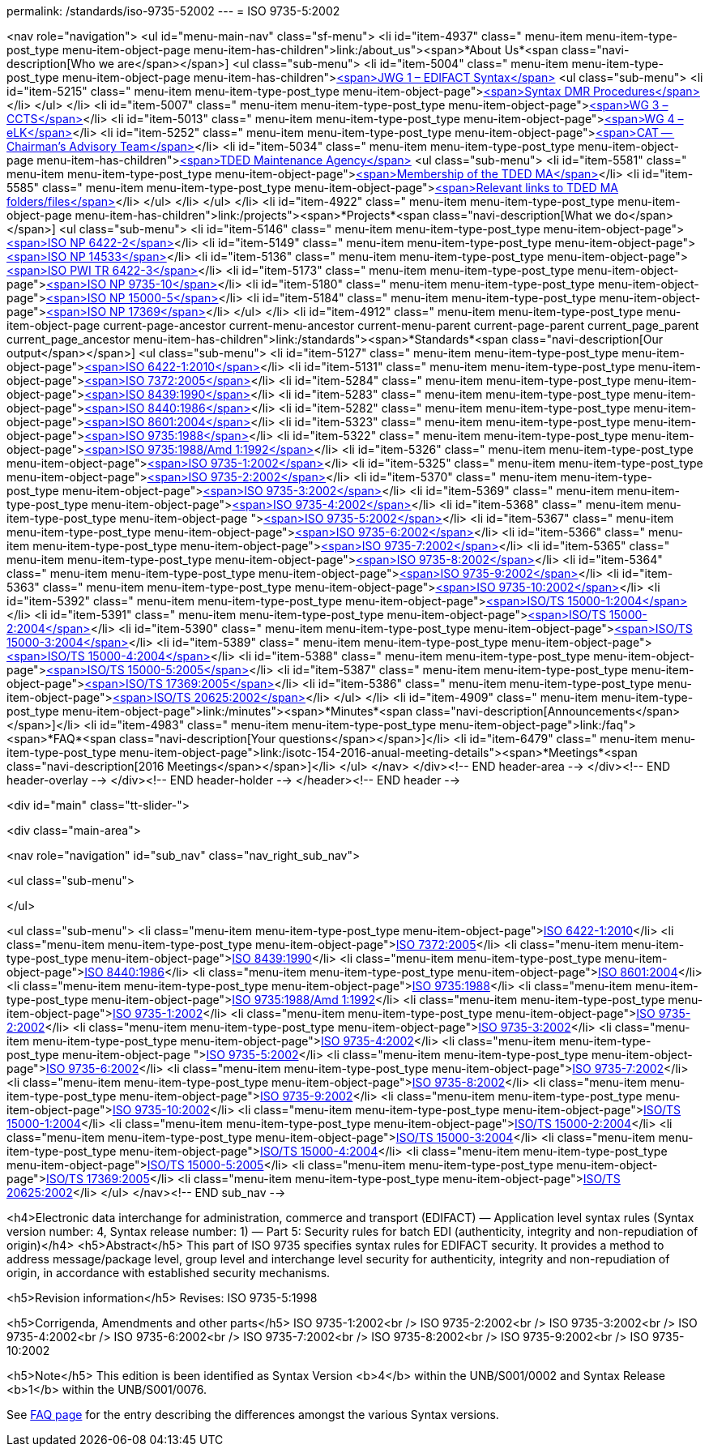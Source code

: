 permalink: /standards/iso-9735-52002
---
= ISO 9735-5:2002





<nav role="navigation">
<ul id="menu-main-nav" class="sf-menu">
<li id="item-4937"  class=" menu-item menu-item-type-post_type menu-item-object-page menu-item-has-children">link:/about_us"><span>*About Us*<span class="navi-description[Who we are</span></span>]
<ul class="sub-menu">
	<li id="item-5004"  class=" menu-item menu-item-type-post_type menu-item-object-page menu-item-has-children">link:/about_us/jwg1[<span>JWG 1 – EDIFACT Syntax</span>]
	<ul class="sub-menu">
		<li id="item-5215"  class=" menu-item menu-item-type-post_type menu-item-object-page">link:/about_us/jwg1/sdmr[<span>Syntax DMR Procedures</span>]</li>
	</ul>
</li>
	<li id="item-5007"  class=" menu-item menu-item-type-post_type menu-item-object-page">link:/about_us/wg3[<span>WG 3 – CCTS</span>]</li>
	<li id="item-5013"  class=" menu-item menu-item-type-post_type menu-item-object-page">link:/about_us/wg4[<span>WG 4 – eLK</span>]</li>
	<li id="item-5252"  class=" menu-item menu-item-type-post_type menu-item-object-page">link:/about_us/cat[<span>CAT -- Chairman's Advisory Team</span>]</li>
	<li id="item-5034"  class=" menu-item menu-item-type-post_type menu-item-object-page menu-item-has-children">link:/about_us/ma[<span>TDED Maintenance Agency</span>]
	<ul class="sub-menu">
		<li id="item-5581"  class=" menu-item menu-item-type-post_type menu-item-object-page">link:/about_us/ma/membership-of-the-tded-maintenance-agency[<span>Membership of the TDED MA</span>]</li>
		<li id="item-5585"  class=" menu-item menu-item-type-post_type menu-item-object-page">link:/about_us/ma/ma_links[<span>Relevant links to TDED MA folders/files</span>]</li>
	</ul>
</li>
</ul>
</li>
<li id="item-4922"  class=" menu-item menu-item-type-post_type menu-item-object-page menu-item-has-children">link:/projects"><span>*Projects*<span class="navi-description[What we do</span></span>]
<ul class="sub-menu">
	<li id="item-5146"  class=" menu-item menu-item-type-post_type menu-item-object-page">link:/projects/iso-np-6422-2[<span>ISO NP 6422-2</span>]</li>
	<li id="item-5149"  class=" menu-item menu-item-type-post_type menu-item-object-page">link:/projects/iso-np-14533[<span>ISO NP 14533</span>]</li>
	<li id="item-5136"  class=" menu-item menu-item-type-post_type menu-item-object-page">link:/projects/iso-pwi-tr-6422-3[<span>ISO PWI TR 6422-3</span>]</li>
	<li id="item-5173"  class=" menu-item menu-item-type-post_type menu-item-object-page">link:/projects/iso-np-9735-10[<span>ISO NP 9735-10</span>]</li>
	<li id="item-5180"  class=" menu-item menu-item-type-post_type menu-item-object-page">link:/projects/iso-np-15000-5[<span>ISO NP 15000-5</span>]</li>
	<li id="item-5184"  class=" menu-item menu-item-type-post_type menu-item-object-page">link:/projects/iso-np-17369[<span>ISO NP 17369</span>]</li>
</ul>
</li>
<li id="item-4912"  class=" menu-item menu-item-type-post_type menu-item-object-page current-page-ancestor current-menu-ancestor current-menu-parent current-page-parent current_page_parent current_page_ancestor menu-item-has-children">link:/standards"><span>*Standards*<span class="navi-description[Our output</span></span>]
<ul class="sub-menu">
	<li id="item-5127"  class=" menu-item menu-item-type-post_type menu-item-object-page">link:/standards/iso-6422-12010[<span>ISO 6422-1:2010</span>]</li>
	<li id="item-5131"  class=" menu-item menu-item-type-post_type menu-item-object-page">link:/standards/iso-73722005[<span>ISO 7372:2005</span>]</li>
	<li id="item-5284"  class=" menu-item menu-item-type-post_type menu-item-object-page">link:/standards/iso-84391990[<span>ISO 8439:1990</span>]</li>
	<li id="item-5283"  class=" menu-item menu-item-type-post_type menu-item-object-page">link:/standards/iso-84401986[<span>ISO 8440:1986</span>]</li>
	<li id="item-5282"  class=" menu-item menu-item-type-post_type menu-item-object-page">link:/standards/iso-86012004[<span>ISO 8601:2004</span>]</li>
	<li id="item-5323"  class=" menu-item menu-item-type-post_type menu-item-object-page">link:/standards/iso-97351988[<span>ISO 9735:1988</span>]</li>
	<li id="item-5322"  class=" menu-item menu-item-type-post_type menu-item-object-page">link:/standards/iso-97351988amd-11992[<span>ISO 9735:1988/Amd 1:1992</span>]</li>
	<li id="item-5326"  class=" menu-item menu-item-type-post_type menu-item-object-page">link:/standards/iso-9735-12002[<span>ISO 9735-1:2002</span>]</li>
	<li id="item-5325"  class=" menu-item menu-item-type-post_type menu-item-object-page">link:/standards/iso-9735-22002[<span>ISO 9735-2:2002</span>]</li>
	<li id="item-5370"  class=" menu-item menu-item-type-post_type menu-item-object-page">link:/standards/iso-9735-32002[<span>ISO 9735-3:2002</span>]</li>
	<li id="item-5369"  class=" menu-item menu-item-type-post_type menu-item-object-page">link:/standards/iso-9735-42002[<span>ISO 9735-4:2002</span>]</li>
	<li id="item-5368"  class=" menu-item menu-item-type-post_type menu-item-object-page ">link:/standards/iso-9735-52002[<span>ISO 9735-5:2002</span>]</li>
	<li id="item-5367"  class=" menu-item menu-item-type-post_type menu-item-object-page">link:/standards/iso-9735-62002[<span>ISO 9735-6:2002</span>]</li>
	<li id="item-5366"  class=" menu-item menu-item-type-post_type menu-item-object-page">link:/standards/iso-9735-72002[<span>ISO 9735-7:2002</span>]</li>
	<li id="item-5365"  class=" menu-item menu-item-type-post_type menu-item-object-page">link:/standards/iso-9735-82002[<span>ISO 9735-8:2002</span>]</li>
	<li id="item-5364"  class=" menu-item menu-item-type-post_type menu-item-object-page">link:/standards/iso-9735-92002[<span>ISO 9735-9:2002</span>]</li>
	<li id="item-5363"  class=" menu-item menu-item-type-post_type menu-item-object-page">link:/standards/iso-9735-102002[<span>ISO 9735-10:2002</span>]</li>
	<li id="item-5392"  class=" menu-item menu-item-type-post_type menu-item-object-page">link:/standards/isots-15000-12004[<span>ISO/TS 15000-1:2004</span>]</li>
	<li id="item-5391"  class=" menu-item menu-item-type-post_type menu-item-object-page">link:/standards/isots-15000-22004[<span>ISO/TS 15000-2:2004</span>]</li>
	<li id="item-5390"  class=" menu-item menu-item-type-post_type menu-item-object-page">link:/standards/isots-15000-32004[<span>ISO/TS 15000-3:2004</span>]</li>
	<li id="item-5389"  class=" menu-item menu-item-type-post_type menu-item-object-page">link:/standards/isots-15000-42004[<span>ISO/TS 15000-4:2004</span>]</li>
	<li id="item-5388"  class=" menu-item menu-item-type-post_type menu-item-object-page">link:/standards/isots-15000-52005[<span>ISO/TS 15000-5:2005</span>]</li>
	<li id="item-5387"  class=" menu-item menu-item-type-post_type menu-item-object-page">link:/standards/isots-173692005[<span>ISO/TS 17369:2005</span>]</li>
	<li id="item-5386"  class=" menu-item menu-item-type-post_type menu-item-object-page">link:/standards/isots-206252002[<span>ISO/TS 20625:2002</span>]</li>
</ul>
</li>
<li id="item-4909"  class=" menu-item menu-item-type-post_type menu-item-object-page">link:/minutes"><span>*Minutes*<span class="navi-description[Announcements</span></span>]</li>
<li id="item-4983"  class=" menu-item menu-item-type-post_type menu-item-object-page">link:/faq"><span>*FAQ*<span class="navi-description[Your questions</span></span>]</li>
<li id="item-6479"  class=" menu-item menu-item-type-post_type menu-item-object-page">link:/isotc-154-2016-anual-meeting-details"><span>*Meetings*<span class="navi-description[2016 Meetings</span></span>]</li>
</ul>
</nav>
</div><!-- END header-area -->
</div><!-- END header-overlay -->
</div><!-- END header-holder -->
</header><!-- END header -->


<div id="main" class="tt-slider-">


<div class="main-area">

<nav role="navigation" id="sub_nav" class="nav_right_sub_nav">
	
<ul class="sub-menu">


</ul>

<ul class="sub-menu">
	<li class="menu-item menu-item-type-post_type menu-item-object-page">link:/standards/iso-6422-12010[ISO 6422-1:2010]</li>
	<li class="menu-item menu-item-type-post_type menu-item-object-page">link:/standards/iso-73722005[ISO 7372:2005]</li>
	<li class="menu-item menu-item-type-post_type menu-item-object-page">link:/standards/iso-84391990[ISO 8439:1990]</li>
	<li class="menu-item menu-item-type-post_type menu-item-object-page">link:/standards/iso-84401986[ISO 8440:1986]</li>
	<li class="menu-item menu-item-type-post_type menu-item-object-page">link:/standards/iso-86012004[ISO 8601:2004]</li>
	<li class="menu-item menu-item-type-post_type menu-item-object-page">link:/standards/iso-97351988[ISO 9735:1988]</li>
	<li class="menu-item menu-item-type-post_type menu-item-object-page">link:/standards/iso-97351988amd-11992[ISO 9735:1988/Amd 1:1992]</li>
	<li class="menu-item menu-item-type-post_type menu-item-object-page">link:/standards/iso-9735-12002[ISO 9735-1:2002]</li>
	<li class="menu-item menu-item-type-post_type menu-item-object-page">link:/standards/iso-9735-22002[ISO 9735-2:2002]</li>
	<li class="menu-item menu-item-type-post_type menu-item-object-page">link:/standards/iso-9735-32002[ISO 9735-3:2002]</li>
	<li class="menu-item menu-item-type-post_type menu-item-object-page">link:/standards/iso-9735-42002[ISO 9735-4:2002]</li>
	<li class="menu-item menu-item-type-post_type menu-item-object-page ">link:/standards/iso-9735-52002[ISO 9735-5:2002]</li>
	<li class="menu-item menu-item-type-post_type menu-item-object-page">link:/standards/iso-9735-62002[ISO 9735-6:2002]</li>
	<li class="menu-item menu-item-type-post_type menu-item-object-page">link:/standards/iso-9735-72002[ISO 9735-7:2002]</li>
	<li class="menu-item menu-item-type-post_type menu-item-object-page">link:/standards/iso-9735-82002[ISO 9735-8:2002]</li>
	<li class="menu-item menu-item-type-post_type menu-item-object-page">link:/standards/iso-9735-92002[ISO 9735-9:2002]</li>
	<li class="menu-item menu-item-type-post_type menu-item-object-page">link:/standards/iso-9735-102002[ISO 9735-10:2002]</li>
	<li class="menu-item menu-item-type-post_type menu-item-object-page">link:/standards/isots-15000-12004[ISO/TS 15000-1:2004]</li>
	<li class="menu-item menu-item-type-post_type menu-item-object-page">link:/standards/isots-15000-22004[ISO/TS 15000-2:2004]</li>
	<li class="menu-item menu-item-type-post_type menu-item-object-page">link:/standards/isots-15000-32004[ISO/TS 15000-3:2004]</li>
	<li class="menu-item menu-item-type-post_type menu-item-object-page">link:/standards/isots-15000-42004[ISO/TS 15000-4:2004]</li>
	<li class="menu-item menu-item-type-post_type menu-item-object-page">link:/standards/isots-15000-52005[ISO/TS 15000-5:2005]</li>
	<li class="menu-item menu-item-type-post_type menu-item-object-page">link:/standards/isots-173692005[ISO/TS 17369:2005]</li>
	<li class="menu-item menu-item-type-post_type menu-item-object-page">link:/standards/isots-206252002[ISO/TS 20625:2002]</li>
</ul>
</nav><!-- END sub_nav -->


<h4>Electronic data interchange for administration, commerce and transport (EDIFACT) &#8212; Application level syntax rules (Syntax version number: 4, Syntax release number: 1) &#8212; Part 5: Security rules for batch EDI (authenticity, integrity and non-repudiation of origin)</h4>
<h5>Abstract</h5>
This part of ISO 9735 specifies syntax rules for EDIFACT security. It provides a method to address message/package level, group level and interchange level security for authenticity, integrity and non-repudiation of origin, in accordance with established security mechanisms.

<h5>Revision information</h5>
Revises: ISO 9735-5:1998

<h5>Corrigenda, Amendments and other parts</h5>
ISO 9735-1:2002<br />
ISO 9735-2:2002<br />
ISO 9735-3:2002<br />
ISO 9735-4:2002<br />
ISO 9735-6:2002<br />
ISO 9735-7:2002<br />
ISO 9735-8:2002<br />
ISO 9735-9:2002<br />
ISO 9735-10:2002

<h5>Note</h5>
This edition is been identified as Syntax Version <b>4</b> within the UNB/S001/0002 and Syntax Release <b>1</b> within the UNB/S001/0076.

See link:/faq[FAQ page] for the entry describing the differences amongst the various Syntax versions.

